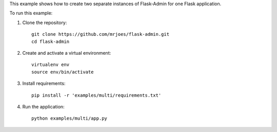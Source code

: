 This example shows how to create two separate instances of Flask-Admin for one Flask application.

To run this example:

1. Clone the repository::

    git clone https://github.com/mrjoes/flask-admin.git
    cd flask-admin

2. Create and activate a virtual environment::

    virtualenv env
    source env/bin/activate

3. Install requirements::

    pip install -r 'examples/multi/requirements.txt'

4. Run the application::

    python examples/multi/app.py

